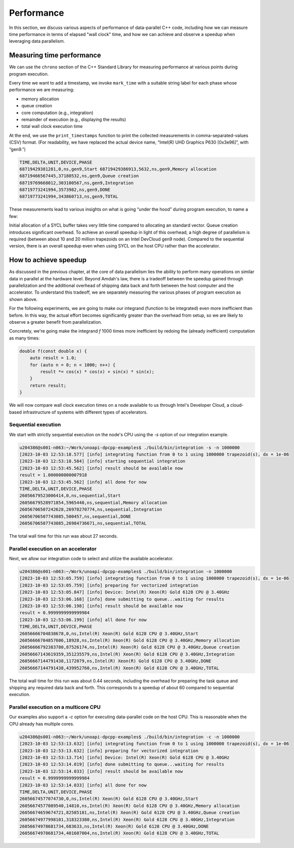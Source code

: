Performance
===========

In this section, we discuss various aspects of performance of data-parallel C++ code, including how we can measure time performance in terms of elapsed "wall clock" time, and how we can achieve and observe a speedup when leveraging data parallelism.


Measuring time performance
--------------------------

We can use the ``chrono`` section of the C++ Standard Library for measuring performance at various points during program execution.

.. code-block:: cpp
  :linenos:
  :lineno-start: 7

   void mark_time(
     ts_vector & timestamps,
     const std::string_view label)
   {
     timestamps.push_back(std::pair(label.data(),
       std::chrono::steady_clock::now()));
   }

Every time we want to add a timestamp, we invoke ``mark_time`` with a suitable string label for each phase whose performance we are measuring:

- memory allocation
- queue creation
- core computation (e.g., integration)
- remainder of execution (e.g., displaying the results)
- total wall clock execution time

At the end, we use the ``print_timestamps`` function to print the collected measurements in comma-separated-values (CSV) format.
(For readability, we have replaced the actual device name, “Intel(R) UHD Graphics P630 [0x3e96]”, with “gen9.”)

.. code-block:: text

   TIME,DELTA,UNIT,DEVICE,PHASE
   68719429381281,0,ns,gen9,Start 68719429386913,5632,ns,gen9,Memory allocation
   68719466567445,37180532,ns,gen9,Queue creation
   68719769668012,303100567,ns,gen9,Integration
   68719773241994,3573982,ns,gen9,DONE
   68719773241994,343860713,ns,gen9,TOTAL

These measurements lead to various insights on what is going “under the hood” during program execution, to name a few:

Initial allocation of a SYCL buffer takes very little time compared to allocating an standard vector. Queue creation introduces significant overhead. To achieve an overall speedup in light of this overhead, a high degree of parallelism is required (between about 10 and 20 million trapezoids on an Intel DevCloud gen9 node). Compared to the sequential version, there is an overall speedup even when using SYCL on the host CPU rather than the accelerator.


How to achieve speedup
----------------------

As discussed in the previous chapter, at the core of data parallelism lies the ability to perform many operations on similar data in parallel at the hardware level.
Beyond Amdah's law, there is a tradeoff between the speedup gained through parallelization and the additional overhead of shipping data back and forth between the host computer and the accelerator.
To understand this tradeoff, we are separately measuring the various phases of program execution as shown above.

For the following experiments, we are going to make our integrand (function to be integrated) even more inefficient than before.
In this way, the actual effort becomes significantly greater than the overhead from setup, so we are likely to observe a greater benefit from parallelization.

Concretely, we're going make the integrand `f` 1000 times more inefficient by redoing the (already inefficient) computation as many times:

.. code-block:: cpp
		
   double f(const double x) {
       auto result = 1.0;
       for (auto n = 0; n < 1000; n++) {
	   result *= cos(x) * cos(x) + sin(x) * sin(x);
       }
       return result;
   }

We will now compare wall clock execution times on a node available to us through Intel's Developer Cloud, a cloud-based infrastructure of systems with different types of accelerators.

Sequential execution
^^^^^^^^^^^^^^^^^^^^

We start with strictly sequential execution on the node's CPU using the `-s` option of our integration example.

.. code-block:: text

   u204386@s001-n063:~/Work/unoapi-dpcpp-examples$ ./build/bin/integration -s -n 1000000
   [2023-10-03 12:53:18.577] [info] integrating function from 0 to 1 using 1000000 trapezoid(s), dx = 1e-06
   [2023-10-03 12:53:18.584] [info] starting sequential integration
   [2023-10-03 12:53:45.562] [info] result should be available now
   result = 1.000000000007918
   [2023-10-03 12:53:45.562] [info] all done for now
   TIME,DELTA,UNIT,DEVICE,PHASE
   26056679523006414,0,ns,sequential,Start
   26056679528971854,5965440,ns,sequential,Memory allocation
   26056706507242628,26978270774,ns,sequential,Integration
   26056706507743085,500457,ns,sequential,DONE
   26056706507743085,26984736671,ns,sequential,TOTAL

The total wall time for this run was about 27 seconds.


Parallel execution on an accelerator
^^^^^^^^^^^^^^^^^^^^^^^^^^^^^^^^^^^^

Next, we allow our integration code to select and utilize the available accelerator.

.. code-block:: text
	  
   u204386@s001-n063:~/Work/unoapi-dpcpp-examples$ ./build/bin/integration -n 1000000
   [2023-10-03 12:53:05.759] [info] integrating function from 0 to 1 using 1000000 trapezoid(s), dx = 1e-06
   [2023-10-03 12:53:05.759] [info] preparing for vectorized integration
   [2023-10-03 12:53:05.847] [info] Device: Intel(R) Xeon(R) Gold 6128 CPU @ 3.40GHz
   [2023-10-03 12:53:06.168] [info] done submitting to queue...waiting for results
   [2023-10-03 12:53:06.198] [info] result should be available now
   result = 0.9999999999999984
   [2023-10-03 12:53:06.199] [info] all done for now
   TIME,DELTA,UNIT,DEVICE,PHASE
   26056666704838678,0,ns,Intel(R) Xeon(R) Gold 6128 CPU @ 3.40GHz,Start
   26056666704857606,18928,ns,Intel(R) Xeon(R) Gold 6128 CPU @ 3.40GHz,Memory allocation
   26056666792383780,87526174,ns,Intel(R) Xeon(R) Gold 6128 CPU @ 3.40GHz,Queue creation
   26056667143619359,351235579,ns,Intel(R) Xeon(R) Gold 6128 CPU @ 3.40GHz,Integration
   26056667144791438,1172079,ns,Intel(R) Xeon(R) Gold 6128 CPU @ 3.40GHz,DONE
   26056667144791438,439952760,ns,Intel(R) Xeon(R) Gold 6128 CPU @ 3.40GHz,TOTAL

The total wall time for this run was about 0.44 seconds, including the overhead for preparing the task queue and shipping any required data back and forth.
This corresponds to a speedup of about 60 compared to sequential execution.

.. todo:: Figure out which nodes actually have GPUs. This error comes up on most of them: ` No device of requested type 'info::device_type::gpu' available`
	  

Parallel execution on a multicore CPU
^^^^^^^^^^^^^^^^^^^^^^^^^^^^^^^^^^^^^

Our examples also support a `-c` option for executing data-parallel code on the host CPU.
This is reasonable when the CPU already has multiple cores.

.. code-block:: text
   
   u204386@s001-n063:~/Work/unoapi-dpcpp-examples$ ./build/bin/integration -c -n 1000000
   [2023-10-03 12:53:13.632] [info] integrating function from 0 to 1 using 1000000 trapezoid(s), dx = 1e-06
   [2023-10-03 12:53:13.632] [info] preparing for vectorized integration
   [2023-10-03 12:53:13.714] [info] Device: Intel(R) Xeon(R) Gold 6128 CPU @ 3.40GHz
   [2023-10-03 12:53:14.019] [info] done submitting to queue...waiting for results
   [2023-10-03 12:53:14.033] [info] result should be available now
   result = 0.9999999999999984
   [2023-10-03 12:53:14.033] [info] all done for now
   TIME,DELTA,UNIT,DEVICE,PHASE
   26056674577074730,0,ns,Intel(R) Xeon(R) Gold 6128 CPU @ 3.40GHz,Start
   26056674577089540,14810,ns,Intel(R) Xeon(R) Gold 6128 CPU @ 3.40GHz,Memory allocation
   26056674659674721,82585181,ns,Intel(R) Xeon(R) Gold 6128 CPU @ 3.40GHz,Queue creation
   26056674977998101,318323380,ns,Intel(R) Xeon(R) Gold 6128 CPU @ 3.40GHz,Integration
   26056674978681734,683633,ns,Intel(R) Xeon(R) Gold 6128 CPU @ 3.40GHz,DONE
   26056674978681734,401607004,ns,Intel(R) Xeon(R) Gold 6128 CPU @ 3.40GHz,TOTAL

.. todo:: chapter conclusion
